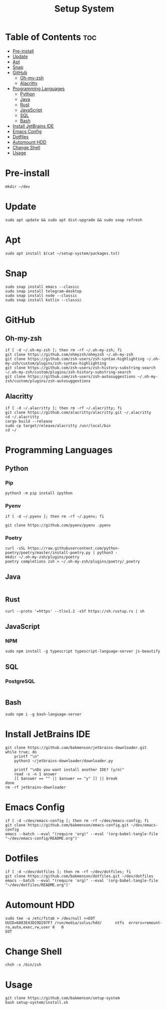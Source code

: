 #+title: Setup System

#+property: header-args:shell :tangle-mode (identity #o555) :tangle setup-system.sh :shebang #!/bin/bash

* Table of Contents :toc:
- [[#pre-install][Pre-install]]
- [[#update][Update]]
- [[#apt][Apt]]
- [[#snap][Snap]]
- [[#github][GitHub]]
  - [[#oh-my-zsh][Oh-my-zsh]]
  - [[#alacritty][Alacritty]]
- [[#programming-languages][Programming Languages]]
  - [[#python][Python]]
  - [[#java][Java]]
  - [[#rust][Rust]]
  - [[#javascript][JavaScript]]
  - [[#sql][SQL]]
  - [[#bash][Bash]]
- [[#install-jetbrains-ide][Install JetBrains IDE]]
- [[#emacs-config][Emacs Config]]
- [[#dotfiles][Dotfiles]]
- [[#automount-hdd][Automount HDD]]
- [[#change-shell][Change Shell]]
- [[#usage][Usage]]

* Pre-install

#+begin_src shell
mkdir ~/dev
#+end_src

* Update

#+begin_src shell
sudo apt update && sudo apt dist-upgrade && sudo snap refresh
#+end_src

* Apt

#+begin_src shell
sudo apt install $(cat ~/setup-system/packages.txt)
#+end_src

* Snap

#+begin_src shell
sudo snap install emacs --classic
sudo snap install telegram-desktop
sudo snap install node --classic
sudo snap install kotlin --classic
#+end_src

* GitHub
** Oh-my-zsh

#+begin_src shell
if [ -d ~/.oh-my-zsh ]; then rm -rf ~/.oh-my-zsh; fi
git clone https://github.com/ohmyzsh/ohmyzsh ~/.oh-my-zsh
git clone https://github.com/zsh-users/zsh-syntax-highlighting ~/.oh-my-zsh/custom/plugins/zsh-syntax-highlighting
git clone https://github.com/zsh-users/zsh-history-substring-search ~/.oh-my-zsh/custom/plugins/zsh-history-substring-search
git clone https://github.com/zsh-users/zsh-autosuggestions ~/.oh-my-zsh/custom/plugins/zsh-autosuggestions
#+end_src

** Alacritty

#+begin_src shell
if [ -d ~/.alacritty ]; then rm -rf ~/.alacritty; fi
git clone https://github.com/alacritty/alacritty.git ~/.alacritty
cd ~/.alacritty
cargo build --release
sudo cp target/release/alacritty /usr/local/bin
cd ~/
#+end_src

* Programming Languages
** Python
*** Pip

#+begin_src shell
python3 -m pip install ipython
#+end_src

*** Pyenv

#+begin_src shell
if [ -d ~/.pyenv ]; then rm -rf ~/.pyenv; fi

git clone https://github.com/pyenv/pyenv .pyenv
#+end_src

*** Poetry

#+begin_src shell
curl -sSL https://raw.githubusercontent.com/python-poetry/poetry/master/install-poetry.py | python3 -
mkdir ~/.oh-my-zsh/plugins/poetry
poetry completions zsh > ~/.oh-my-zsh/plugins/poetry/_poetry
#+end_src

** Java

  #+begin_src shell
  #+end_src

** Rust

#+begin_src shell
curl --proto '=https' --tlsv1.2 -sSf https://sh.rustup.rs | sh
#+end_src

** JavaScript
*** NPM

#+begin_src shell
sudo npm install -g typescript typescript-language-server js-beautify
#+end_src

** SQL
*** PostgreSQL

#+begin_src shell
#+end_src

** Bash

#+begin_src shell
sudo npm i -g bash-language-server
#+end_src

* Install JetBrains IDE

#+begin_src shell
git clone https://github.com/bakmenson/jetbrains-downloader.git
while true; do
	printf "\n"
	python3 ~/jetbrains-downloader/downloader.py

	printf "\nDo you want install another IDE? (y/n)"
	read -s -n 1 answer
	[[ $answer == "" || $answer == "y" ]] || break
done
rm -rf jetbrains-downloader
#+end_src

* Emacs Config

#+begin_src shell
if [ -d ~/dev/emacs-config ]; then rm -rf ~/dev/emacs-config; fi
git clone https://github.com/bakmenson/emacs-config.git ~/dev/emacs-config
emacs --batch --eval "(require 'org)" --eval '(org-babel-tangle-file "~/dev/emacs-config/README.org")'
#+end_src

* Dotfiles

#+begin_src shell
if [ -d ~/dev/dotfiles ]; then rm -rf ~/dev/dotfiles; fi
git clone https://github.com/bakmenson/dotfiles.git ~/dev/dotfiles
emacs --batch --eval "(require 'org)" --eval '(org-babel-tangle-file "~/dev/dotfiles/README.org")'
#+end_src

* Automount HDD

#+begin_src shell
sudo tee -a /etc/fstab > /dev/null <<EOT
UUID=6883E43D19D297F7 /run/media/solus/hdd/      ntfs  errors=remount-ro,auto,exec,rw,user 0   0
EOT
#+end_src

* Change Shell

#+begin_src shell
chsh -s /bin/zsh
#+end_src

* Usage

#+begin_src shell :tangle no 
git clone https://github.com/bakmenson/setup-system
bash setup-system/install.sh
#+end_src
